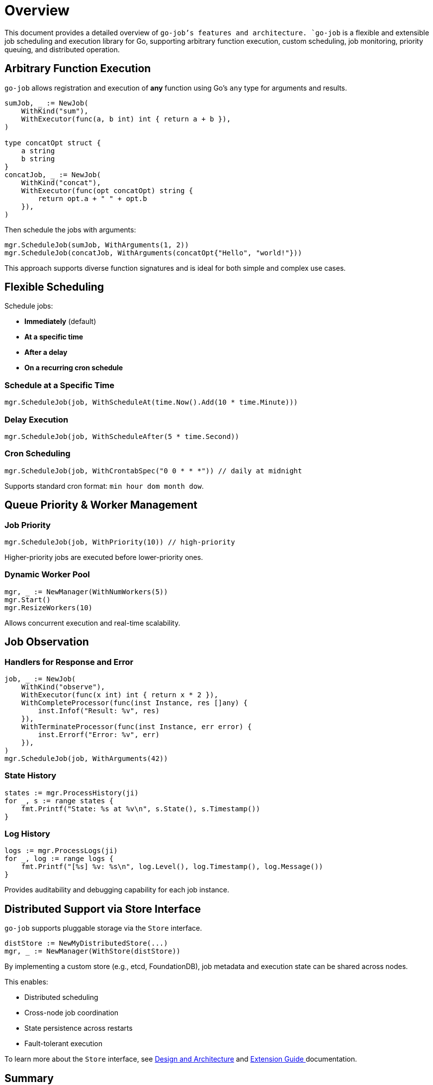 = Overview

:toc:
:toclevels: 2
:source-highlighter: coderay

This document provides a detailed overview of `go-job`'s features and architecture.
`go-job` is a flexible and extensible job scheduling and execution library for Go,
supporting arbitrary function execution, custom scheduling, job monitoring, priority queuing, and distributed operation.

== Arbitrary Function Execution

`go-job` allows registration and execution of *any* function using Go's `any` type for arguments and results.

[source,go]
----
sumJob, _ := NewJob(
    WithKind("sum"),
    WithExecutor(func(a, b int) int { return a + b }),
)

type concatOpt struct {
    a string
    b string
}
concatJob, _ := NewJob(
    WithKind("concat"),
    WithExecutor(func(opt concatOpt) string {
        return opt.a + " " + opt.b
    }),
)
----

Then schedule the jobs with arguments:

[source,go]
----
mgr.ScheduleJob(sumJob, WithArguments(1, 2))
mgr.ScheduleJob(concatJob, WithArguments(concatOpt{"Hello", "world!"}))
----

This approach supports diverse function signatures and is ideal for both simple and complex use cases.

== Flexible Scheduling

Schedule jobs:

* *Immediately* (default)
* *At a specific time*
* *After a delay*
* *On a recurring cron schedule*

=== Schedule at a Specific Time

[source,go]
----
mgr.ScheduleJob(job, WithScheduleAt(time.Now().Add(10 * time.Minute)))
----

=== Delay Execution

[source,go]
----
mgr.ScheduleJob(job, WithScheduleAfter(5 * time.Second))
----

=== Cron Scheduling

[source,go]
----
mgr.ScheduleJob(job, WithCrontabSpec("0 0 * * *")) // daily at midnight
----

Supports standard cron format: `min hour dom month dow`.

== Queue Priority & Worker Management

=== Job Priority

[source,go]
----
mgr.ScheduleJob(job, WithPriority(10)) // high-priority
----

Higher-priority jobs are executed before lower-priority ones.

=== Dynamic Worker Pool

[source,go]
----
mgr, _ := NewManager(WithNumWorkers(5))
mgr.Start()
mgr.ResizeWorkers(10)
----

Allows concurrent execution and real-time scalability.

== Job Observation

=== Handlers for Response and Error

[source,go]
----
job, _ := NewJob(
    WithKind("observe"),
    WithExecutor(func(x int) int { return x * 2 }),
    WithCompleteProcessor(func(inst Instance, res []any) {
        inst.Infof("Result: %v", res)
    }),
    WithTerminateProcessor(func(inst Instance, err error) {
        inst.Errorf("Error: %v", err)
    }),
)
mgr.ScheduleJob(job, WithArguments(42))
----

=== State History

[source,go]
----
states := mgr.ProcessHistory(ji)
for _, s := range states {
    fmt.Printf("State: %s at %v\n", s.State(), s.Timestamp())
}
----

=== Log History

[source,go]
----
logs := mgr.ProcessLogs(ji)
for _, log := range logs {
    fmt.Printf("[%s] %v: %s\n", log.Level(), log.Timestamp(), log.Message())
}
----

Provides auditability and debugging capability for each job instance.

== Distributed Support via Store Interface

`go-job` supports pluggable storage via the `Store` interface.

[source,go]
----
distStore := NewMyDistributedStore(...)
mgr, _ := NewManager(WithStore(distStore))
----

By implementing a custom store (e.g., etcd, FoundationDB), job metadata and execution state can be shared across nodes.

This enables:

* Distributed scheduling
* Cross-node job coordination
* State persistence across restarts
* Fault-tolerant execution

To learn more about the `Store` interface, see link:design.md[Design and Architecture] and link:plugin-guide.md[Extension Guide ] documentation.

== Summary

`go-job` provides:

* Arbitrary function registration
* Rich scheduling options
* Prioritized and scalable execution
* Strong observability
* Pluggable, distributed storage

Use it to build robust, scalable job systems in Go.
